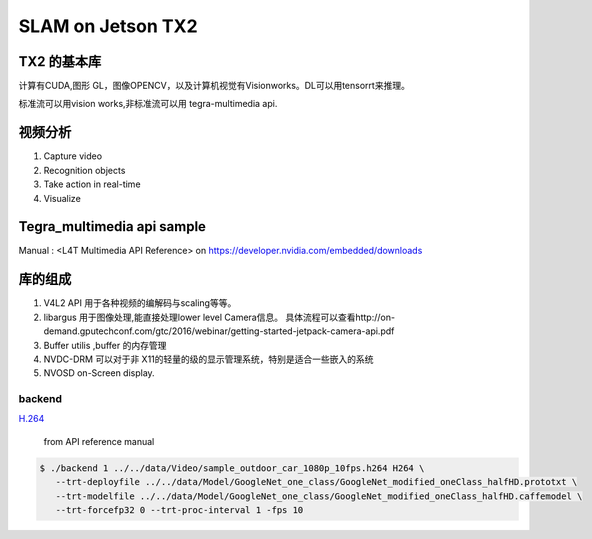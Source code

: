 ******************
SLAM on Jetson TX2
******************

TX2 的基本库
============

计算有CUDA,图形 GL，图像OPENCV，以及计算机视觉有Visionworks。DL可以用tensorrt来推理。

标准流可以用vision works,非标准流可以用 tegra-multimedia api.


视频分析
========

.. graphviz::
   
   digraph G {
       rankdir=LR;
       node [shape=box];
       Camera ->"Jetson TX2"-> "V4L2Engines"->CUDA->TensorRT->GL;
       "Decodes from video" ->"run deep learning"->"do post processingwithCUDAandGraphics";
   }

#. Capture video
#. Recognition objects
#. Take action in real-time
#. Visualize




Tegra_multimedia api sample
===========================

Manual : <L4T Multimedia API Reference> on https://developer.nvidia.com/embedded/downloads

库的组成
========

#. V4L2 API 用于各种视频的编解码与scaling等等。
#. libargus 用于图像处理,能直接处理lower level Camera信息。 具体流程可以查看http://on-demand.gputechconf.com/gtc/2016/webinar/getting-started-jetpack-camera-api.pdf
#. Buffer utilis ,buffer 的内存管理
#. NVDC-DRM 可以对于非 X11的轻量的级的显示管理系统，特别是适合一些嵌入的系统 
#. NVOSD on-Screen display.


backend
-------

`H.264 <https://zh.wikipedia.org/wiki/H.264/MPEG-4_AVC>`_  

.. figure:: /Stage_1/image/backend.png

   from API reference manual

.. code-block:: bash

   $ ./backend 1 ../../data/Video/sample_outdoor_car_1080p_10fps.h264 H264 \
      --trt-deployfile ../../data/Model/GoogleNet_one_class/GoogleNet_modified_oneClass_halfHD.prototxt \
      --trt-modelfile ../../data/Model/GoogleNet_one_class/GoogleNet_modified_oneClass_halfHD.caffemodel \
      --trt-forcefp32 0 --trt-proc-interval 1 -fps 10
